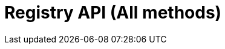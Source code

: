 = Registry API (All methods)
:page-no-next: true
:page-layout: redoc
:page-openapi-url: /openapi/registry.json
